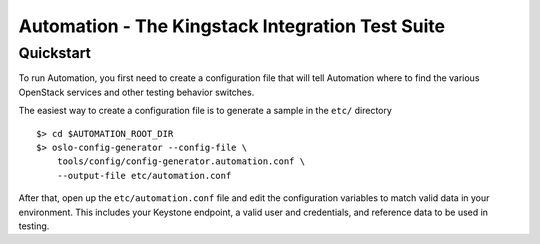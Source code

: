Automation - The Kingstack Integration Test Suite
==============================================



Quickstart
----------

To run Automation, you first need to create a configuration file that
will tell Automation where to find the various OpenStack services and
other testing behavior switches.

The easiest way to create a configuration file is to generate a sample
in the ``etc/`` directory ::

    $> cd $AUTOMATION_ROOT_DIR
    $> oslo-config-generator --config-file \
        tools/config/config-generator.automation.conf \
        --output-file etc/automation.conf

After that, open up the ``etc/automation.conf`` file and edit the
configuration variables to match valid data in your environment.
This includes your Keystone endpoint, a valid user and credentials,
and reference data to be used in testing.

